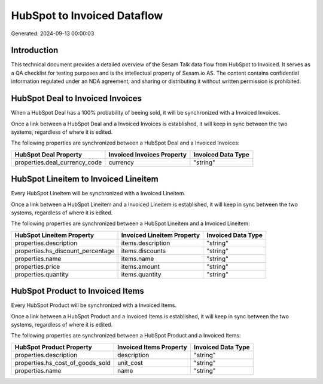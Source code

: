 ============================
HubSpot to Invoiced Dataflow
============================

Generated: 2024-09-13 00:00:03

Introduction
------------

This technical document provides a detailed overview of the Sesam Talk data flow from HubSpot to Invoiced. It serves as a QA checklist for testing purposes and is the intellectual property of Sesam.io AS. The content contains confidential information regulated under an NDA agreement, and sharing or distributing it without written permission is prohibited.

HubSpot Deal to Invoiced Invoices
---------------------------------
When a HubSpot Deal has a 100% probability of beeing sold, it  will be synchronized with a Invoiced Invoices.

Once a link between a HubSpot Deal and a Invoiced Invoices is established, it will keep in sync between the two systems, regardless of where it is edited.

The following properties are synchronized between a HubSpot Deal and a Invoiced Invoices:

.. list-table::
   :header-rows: 1

   * - HubSpot Deal Property
     - Invoiced Invoices Property
     - Invoiced Data Type
   * - properties.deal_currency_code
     - currency
     - "string"


HubSpot Lineitem to Invoiced Lineitem
-------------------------------------
Every HubSpot Lineitem will be synchronized with a Invoiced Lineitem.

Once a link between a HubSpot Lineitem and a Invoiced Lineitem is established, it will keep in sync between the two systems, regardless of where it is edited.

The following properties are synchronized between a HubSpot Lineitem and a Invoiced Lineitem:

.. list-table::
   :header-rows: 1

   * - HubSpot Lineitem Property
     - Invoiced Lineitem Property
     - Invoiced Data Type
   * - properties.description
     - items.description
     - "string"
   * - properties.hs_discount_percentage
     - items.discounts
     - "string"
   * - properties.name
     - items.name
     - "string"
   * - properties.price
     - items.amount
     - "string"
   * - properties.quantity
     - items.quantity
     - "string"


HubSpot Product to Invoiced Items
---------------------------------
Every HubSpot Product will be synchronized with a Invoiced Items.

Once a link between a HubSpot Product and a Invoiced Items is established, it will keep in sync between the two systems, regardless of where it is edited.

The following properties are synchronized between a HubSpot Product and a Invoiced Items:

.. list-table::
   :header-rows: 1

   * - HubSpot Product Property
     - Invoiced Items Property
     - Invoiced Data Type
   * - properties.description
     - description
     - "string"
   * - properties.hs_cost_of_goods_sold
     - unit_cost
     - "string"
   * - properties.name
     - name
     - "string"


